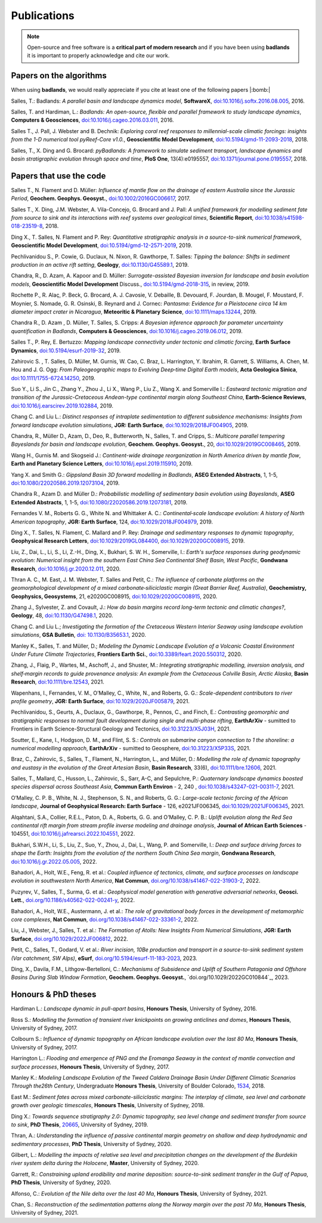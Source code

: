 Publications
==============

.. note::
  Open-source and free software is a **critical part of modern research** and if you have been using
  **badlands** it is important to properly acknowledge and cite our work.


Papers on the algorithms
------------------------


When using **badlands**, we would really appreciate if you cite at least one of the following papers |:bomb:|


Salles, T.: Badlands: *A parallel basin and landscape dynamics model*, **SoftwareX**, `doi:10.1016/j.softx.2016.08.005`_, 2016.


Salles, T. and Hardiman, L.: *Badlands: An open-source, flexible and parallel framework to study landscape dynamics*, **Computers & Geosciences**, `doi:10.1016/j.cageo.2016.03.011`_, 2016.

Salles T., J. Pall, J. Webster and B. Dechnik: *Exploring coral reef responses to millennial-scale climatic forcings: insights from the 1-D numerical tool pyReef-Core v1.0.*,  **Geoscientific Model Development**, `doi:10.5194/gmd-11-2093-2018`_, 2018.

Salles, T., X. Ding and G. Brocard: *pyBadlands: A framework to simulate sediment transport, landscape dynamics and basin stratigraphic evolution through space and time*, **PloS One**, 13(4):e0195557,  `doi:10.1371/journal.pone.0195557`_, 2018.

Papers that use the code
------------------------

Salles T., N. Flament and D. Müller: *Influence of mantle flow on the drainage of eastern Australia since the Jurassic Period*, **Geochem. Geophys. Geosyst.**, `doi:10.1002/2016GC006617`_, 2017.

Salles T., X. Ding, J.M. Webster, A. Vila-Concejo, G. Brocard and J. Pall: *A unified framework for modelling sediment fate from source to sink and its interactions with reef systems over geological times*, **Scientific Report**, `doi:10.1038/s41598-018-23519-8`_, 2018.

Ding X., T. Salles, N. Flament and P. Rey: *Quantitative stratigraphic analysis in a source-to-sink numerical framework*, **Geoscientific Model Development**, `doi:10.5194/gmd-12-2571-2019`_, 2019.

Pechlivanidou S., P. Cowie, G. Duclaux, N. Nixon, R. Gawthorpe, T. Salles: *Tipping the balance: Shifts in sediment production in an active rift setting*, **Geology**, `doi:10.1130/G45589.1`_, 2019.

Chandra, R., D. Azam, A. Kapoor and D. Müller: *Surrogate-assisted Bayesian inversion for landscape and basin evolution models*, **Geoscientific Model Development** Discuss., `doi:10.5194/gmd-2018-315`_, in review, 2019.

Rochette P., R. Alaç, P. Beck, G. Brocard, A. J. Cavosie, V. Debaille, B. Devouard, F. Jourdan, B. Mougel, F. Moustard, F. Moynier, S. Nomade, G. R. Osinski, B. Reynard and J. Cornec: *Pantasma: Evidence for a Pleistocene circa 14 km diameter impact crater in Nicaragua*, **Meteoritic & Planetary Science**,  `doi:10.1111/maps.13244`_, 2019.

Chandra R., D. Azam , D. Müller, T. Salles, S. Cripps: *A Bayesian inference approach for parameter uncertainty quantification in Badlands*, **Computers & Geosciences**, `doi:10.1016/j.cageo.2019.06.012`_, 2019.

Salles T., P. Rey, E. Bertuzzo: *Mapping landscape connectivity under tectonic and climatic forcing*, **Earth Surface Dynamics**, `doi:10.5194/esurf-2019-32`_, 2019.

Zahirovic S. , T. Salles, D. Müller, M. Gurnis, W. Cao, C. Braz, L. Harrington, Y. Ibrahim, R. Garrett, S. Williams, A. Chen, M. Hou and J. G. Ogg: *From Paleogeographic maps to Evolving Deep‐time Digital Earth models*, **Acta Geologica Sinica**, `doi:10.1111/1755-6724.14250`_, 2019.

Suo Y., Li S., Jin C., Zhang Y., Zhou J., Li X., Wang P., Liu Z., Wang X. and Somerville I.: *Eastward tectonic migration and transition of the Jurassic-Cretaceous Andean-type continental margin along Southeast China*, **Earth-Science Reviews**, `doi:10.1016/j.earscirev.2019.102884`_, 2019.

Chang C. and Liu L.: *Distinct responses of intraplate sedimentation to different subsidence mechanisms: Insights from forward landscape evolution simulations*, **JGR: Earth Surface**, `doi:10.1029/2018JF004905`_, 2019.

Chandra, R.,  Müller D., Azam, D., Deo, R., Butterworth, N., Salles, T. and Cripps, S.: *Multicore parallel tempering Bayeslands for basin and landscape evolution*, **Geochem. Geophys. Geosyst.**, 20, `doi:10.1029/2019GC008465`_, 2019.

Wang H., Gurnis M. and Skogseid J.: *Continent-wide drainage reorganization in North America driven by mantle flow*, **Earth and Planetary Science Letters**, `doi:10.1016/j.epsl.2019.115910`_, 2019.

Yang X. and Smith G.: *Gippsland Basin 3D forward modelling in Badlands*, **ASEG Extended Abstracts**, 1, 1-5, `doi:10.1080/22020586.2019.12073104`_, 2019.

Chandra R., Azam D. and Müller D.: *Probabilistic modelling of sedimentary basin evolution using Bayeslands*,  **ASEG Extended Abstracts**, 1, 1-5, `doi:10.1080/22020586.2019.12073181`_, 2019.

Fernandes V. M., Roberts G. G., White N. and Whittaker A. C.: *Continental‐scale landscape evolution: A history of North American topography*, **JGR: Earth Surface**, 124, `doi:10.1029/2018JF004979`_, 2019.

Ding X., T. Salles, N. Flament, C. Mallard and P. Rey: *Drainage and sedimentary responses to dynamic topography*, **Geophysical Research Letters**, `doi:10.1029/2019GL084400`_, `doi:10.1029/2020GC008915`_, 2019.

Liu, Z., Dai, L., Li, S., Li, Z.-H., Ding, X., Bukhari,  S. W. H., Somerville, I.: *Earth's surface responses during geodynamic evolution: Numerical insight from the southern East China Sea Continental Shelf Basin, West Pacific*, **Gondwana Research**, `doi:10.1016/j.gr.2020.12.011`_, 2020.

Thran A. C., M. East, J. M. Webster, T. Salles and Petit, C.: *The influence of carbonate platforms on the geomorphological development of a mixed carbonate‐siliciclastic margin (Great Barrier Reef, Australia)*, **Geochemistry, Geophysics, Geosystems**, 21, e2020GC008915, `doi:10.1029/2020GC008915`_, 2020.

Zhang J., Sylvester, Z. and Covault, J.: *How do basin margins record long-term tectonic and climatic changes?*, **Geology**, 48, `doi:10.1130/G47498.1`_, 2020. 

Chang C. and Liu L.; *Investigating the formation of the Cretaceous Western Interior Seaway using landscape evolution simulations*, **GSA Bulletin**, `doi: 10.1130/B35653.1`_, 2020. 

Manley K., Salles, T. and Müller, D.; *Modeling the Dynamic Landscape Evolution of a Volcanic Coastal Environment Under Future Climate Trajectories*, **Frontiers Earth Sci.**, `doi:10.3389/feart.2020.550312`_, 2020. 

Zhang, J., Flaig, P., Wartes, M., Aschoff, J., and Shuster, M.: *Integrating stratigraphic modelling, inversion analysis, and shelf‐margin records to guide provenance analysis: An example from the Cretaceous Colville Basin, Arctic Alaska*, **Basin Research**, `doi:10.1111/bre.12543`_, 2021.

Wapenhans, I., Fernandes, V. M., O’Malley, C., White, N., and Roberts, G. G.: *Scale-dependent contributors to river profile geometry*, **JGR: Earth Surface**, `doi:10.1029/2020JF005879`_, 2021.

Pechlivanidou, S., Geurts, A., Duclaux, G., Gawthorpe, R., Pennos, C., and Finch, E.: *Contrasting geomorphic and stratigraphic responses to normal fault development during single and multi-phase rifting*, **EarthArXiv** - sumitted to Frontiers in Earth Science-Structural Geology and Tectonics, `doi:10.31223/X5J03H`_, 2021.

Soutter, E., Kane, I., Hodgson, D. M., and Flint, S. S.: *Controls on submarine canyon connection to 1 the shoreline: a numerical modelling approach*, **EarthArXiv** - sumitted to Geosphere, `doi:10.31223/X5P33S`_, 2021.

Braz, C., Zahirovic, S., Salles, T., Flament, N., Harrington, L., and Müller, D.: *Modelling the role of dynamic topography and eustasy in the evolution of the Great Artesian Basin*, **Basin Research**, 33(6), `doi:10.1111/bre.12606`_, 2021. 


Salles, T., Mallard, C., Husson, L., Zahirovic, S., Sarr, A-C, and Sepulchre, P.: *Quaternary landscape dynamics boosted species dispersal across Southeast Asia*, **Commun Earth Environ** - 2, 240 , `doi:10.1038/s43247-021-00311-7`_, 2021. 


O’Malley, C. P. B., White, N. J., Stephenson, S. N., and Roberts, G. G.: *Large-scale tectonic forcing of the African landscape*, **Journal of Geophysical Research: Earth Surface** - 126, e2021JF006345, `doi:10.1029/2021JF006345`_, 2021.


Alqahtani, S.A., Collier, R.E.L., Paton, D. A., Roberts, G. G. and O’Malley, C. P. B.: *Uplift evolution along the Red Sea continental rift margin from stream profile inverse modeling and drainage analysis*, **Journal of African Earth Sciences** - 104551,  `doi:10.1016/j.jafrearsci.2022.104551`_, 2022.

Bukhari, S.W.H., Li, S., Liu, Z., Suo, Y., Zhou, J., Dai, L., Wang, P. and Somerville, I.: *Deep and surface driving forces to shape the Earth: Insights from the evolution of the northern South China Sea margin*, **Gondwana Research**, `doi:10.1016/j.gr.2022.05.005`_, 2022.

Bahadori, A., Holt, W.E., Feng, R. et al.: *Coupled influence of tectonics, climate, and surface processes on landscape evolution in southwestern North America*, **Nat Commun**, `doi.org/10.1038/s41467-022-31903-2`_, 2022. 

Puzyrev, V., Salles, T., Surma, G. et al.: *Geophysical model generation with generative adversarial networks*, **Geosci. Lett.**, `doi.org/10.1186/s40562-022-00241-y`_, 2022. 

Bahadori, A., Holt, W.E., Austermann, J. et al.: *The role of gravitational body forces in the development of metamorphic core complexes*, **Nat Commun**, `doi.org/10.1038/s41467-022-33361-2`_, 2022.

Liu, J., Webster, J., Salles, T. et al.: *The Formation of Atolls: New Insights From Numerical Simulations*, **JGR: Earth Surface**, `doi.org/10.1029/2022JF006812`_, 2022. 

Petit, C., Salles, T., Godard, V. et al.: *River incision, 10Be production and transport in a source-to-sink sediment system (Var catchment, SW Alps)*, **eSurf**, `doi.org/10.5194/esurf-11-183-2023`_, 2023.

Ding, X., Davila, F.M., Lithgow-Bertelloni, C.: *Mechanisms of Subsidence and Uplift of Southern Patagonia and Offshore Basins During Slab Window Formation*, **Geochem. Geophys. Geosyst.**, `doi.org/10.1029/2022GC010844`_, 2023.

Honours & PhD theses
--------------------

Hardiman L.: *Landscape dynamic in pull-apart basins*, **Honours Thesis**, University of Sydney, 2016.


Ross S.: *Modelling the formation of transient river knickpoints on growing anticlines and domes*, **Honours Thesis**, University of Sydney, 2017.


Colbourn S.: *Influence of dynamic topography on African landscape evolution over the last 80 Ma*, **Honours Thesis**, University of Sydney, 2017.


Harrington L.: *Flooding and emergence of PNG and the Eromanga Seaway in the context of mantle convection and surface processes*, **Honours Thesis**, University of Sydney, 2017.


Manley K.: *Modeling Landscape Evolution of the Tweed Caldera Drainage Basin Under Different Climatic Scenarios Through the26th Century*, Undergraduate **Honours Thesis**, University of Boulder Colorado, `1534`_, 2018.


East M.: *Sediment fates across mixed carbonate-siliciclastic margins: The interplay of climate, sea level and carbonate growth over geologic timescales*, **Honours Thesis**, University of Sydney, 2018.


Ding X.: *Towards sequence stratigraphy 2.0: Dynamic topography, sea level change and sediment transfer from source to sink*, **PhD Thesis**, `20665`_, University of Sydney, 2019.


Thran, A.: *Understanding the influence of passive continental margin geometry on shallow and deep hydrodynamic and sedimentary processes*, **PhD Thesis**, University of Sydney, 2020.


Gilbert, L.: *Modelling the impacts of relative sea level and precipitation changes on the development of the Burdekin river system delta during the Holocene*, **Master**, University of Sydney, 2020.


Garrett, R.: *Constraining upland erodibility and marine deposition: source-to-sink sediment transfer in the Gulf of Papua*, **PhD Thesis**, University of Sydney, 2020.

Alfonso, C.: *Evolution of the Nile delta over the last 40 Ma*, **Honours Thesis**, University of Sydney, 2021.

Chan, S.: *Reconstruction of the sedimentation patterns along the Norway margin over the past 70 Ma*, **Honours Thesis**, University of Sydney, 2021.



.. _`1534`: https://scholar.colorado.edu/honr_theses/1534


.. _`20665`: http://hdl.handle.net/2123/20665
.. _`doi:10.1016/j.softx.2016.08.005`:  https://doi.org/10.1016/j.softx.2016.08.005
.. _`doi:10.1016/j.cageo.2016.03.011`:  https://doi.org/10.1016/j.cageo.2016.03.011
.. _`doi:10.5194/gmd-11-2093-2018`:  https://doi.org/10.5194/gmd-11-2093-2018
.. _`doi:10.1371/journal.pone.0195557`:  https://doi.org/10.1371/journal.pone.0195557
.. _`doi:10.1002/2016GC006617`:  https://doi.org/10.1002/2016GC006617
.. _`doi:10.1038/s41598-018-23519-8`:  https://doi.org/10.1038/s41598-018-23519-8
.. _`doi:10.5194/gmd-12-2571-2019`:  https://doi.org/10.5194/gmd-12-2571-2019
.. _`doi:10.1130/G45589.1`:  https://doi.org/10.1130/G45589.1
.. _`doi:10.5194/gmd-2018-315`:  https://doi.org/10.5194/gmd-2018-315
.. _`doi:10.1111/maps.13244`:  https://doi.org/10.1111/maps.13244
.. _`doi:10.1016/j.cageo.2019.06.012`:  https://doi.org/10.1016/j.cageo.2019.06.012
.. _`doi:10.5194/esurf-2019-32`:  https://doi.org/10.5194/esurf-2019-32
.. _`doi:10.1111/1755-6724.14250`:  https://doi.org/10.1111/1755-6724.14250
.. _`doi:10.1016/j.earscirev.2019.102884`:  https://doi.org/10.1016/j.earscirev.2019.102884
.. _`doi:10.1029/2018JF004905`:  https://doi.org/10.1029/2018JF004905
.. _`doi:10.1029/2019GC008465`:  https://doi.org/10.1029/2019GC008465
.. _`doi:10.1016/j.epsl.2019.115910`:  https://doi.org/10.1016/j.epsl.2019.115910
.. _`doi:10.1080/22020586.2019.12073104`:  https://doi.org/10.1080/22020586.2019.12073104
.. _`doi:10.1080/22020586.2019.12073181`:  https://doi.org/10.1080/22020586.2019.12073181
.. _`doi:10.1029/2018JF004979`:  https://doi.org/10.1029/2018JF004979
.. _`doi:10.1029/2019GL084400`:  https://doi.org/10.1029/2019GL084400
.. _`doi:10.1029/2020GC008915`: https://doi.org/10.1029/2020GC008915
.. _`doi:10.1130/G47498.1`: https://doi.org/10.1130/G47498.1
.. _`doi: 10.1130/B35653.1`: https://doi.org/10.1130/B35653.1
.. _`doi:10.3389/feart.2020.550312`: https://doi.org/10.3389/feart.2020.550312
.. _`doi:10.1111/bre.12543`: https://doi.org/10.1111/bre.12543
.. _`doi:10.1029/2020JF005879`: https://doi.org/10.1029/2020JF005879
.. _`doi:10.1016/j.gr.2020.12.011`: https://doi.org/10.1016/j.gr.2020.12.011
.. _`doi:10.31223/X5P33S`:  https://doi.org/10.31223/X5P33S
.. _`doi:10.31223/X5J03H`:  https://doi.org/10.31223/X5J03H
.. _`doi:10.1111/bre.12606`: https://doi.org/10.1111/bre.12606
.. _`doi:10.1038/s43247-021-00311-7`: https://doi.org/10.1038/s43247-021-00311-7
.. _`doi:10.1029/2021JF006345`: https://doi.org/10.1029/2021JF006345
.. _`doi:10.1016/j.jafrearsci.2022.104551`: https://doi.org/10.1016/j.jafrearsci.2022.104551
.. _`doi:10.1016/j.gr.2022.05.005`: https://doi.org/10.1016/j.gr.2022.05.005
.. _`doi.org/10.1038/s41467-022-31903-2`: https://doi.org/10.1038/s41467-022-31903-2
.. _`doi.org/10.1186/s40562-022-00241-y`: https://doi.org/10.1186/s40562-022-00241-y
.. _`doi.org/10.1038/s41467-022-33361-2`: https://doi.org/10.1038/s41467-022-33361-2
.. _`doi.org/110.1029/2022GC010844`: https://doi.org/110.1029/2022GC010844
.. _`doi.org/10.5194/esurf-11-183-2023`: https://doi.org/10.5194/esurf-11-183-2023
.. _`doi.org/10.1029/2022JF006812`: https://doi.org/10.1029/2022JF006812
